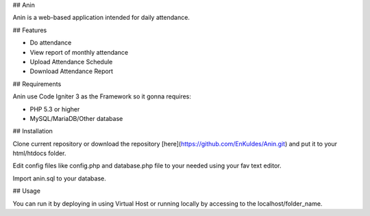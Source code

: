 ## Anin

Anin is a web-based application intended for daily attendance.

## Features

- Do attendance
- View report of monthly attendance
- Upload Attendance Schedule
- Download Attendance Report

## Requirements

Anin use Code Igniter 3 as the Framework so it gonna requires:

- PHP 5.3 or higher
- MySQL/MariaDB/Other database 

## Installation

Clone current repository or download the repository [here](https://github.com/EnKuldes/Anin.git) and put it to your html/htdocs folder.

Edit config files like config.php and database.php file to your needed using your fav text editor.

Import anin.sql to your database.

## Usage

You can run it by deploying in using Virtual Host or running locally by accessing to the localhost/folder_name.
